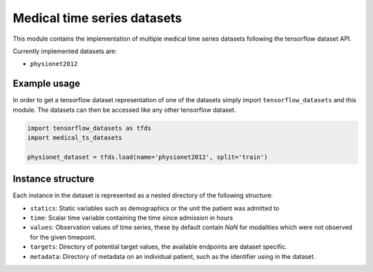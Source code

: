 ============================
Medical time series datasets
============================

This module contains the implementation of multiple medical time series datasets
following the tensorflow dataset API.

Currently implemented datasets are:

- ``physionet2012``


Example usage
-------------

In order to get a tensorflow dataset representation of one of the datasets simply
import ``tensorflow_datasets`` and this module.  The datasets can then be accessed
like any other tensorflow dataset.

.. code-block:: python

    import tensorflow_datasets as tfds
    import medical_ts_datasets

    physionet_dataset = tfds.load(name='physionet2012', split='train')


Instance structure
------------------

Each instance in the dataset is represented as a nested directory of the following
structure:

- ``statics``: Static variables such as demographics or the unit the patient was
  admitted to
- ``time``: Scalar time variable containing the time since admission in hours
- ``values``: Observation values of time series, these by default contain `NaN` for
  modalities which were not observed for the given timepoint.
- ``targets``: Directory of potential target values, the available endpoints are
  dataset specific.
- ``metadata``: Directory of metadata on an individual patient, such as the
  identifier using in the dataset.
